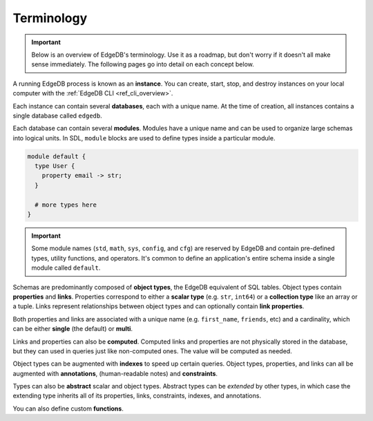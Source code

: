 .. _ref_datamodel_terminology:

===========
Terminology
===========

.. important::

  Below is an overview of EdgeDB's terminology. Use it as a roadmap, but don't
  worry if it doesn't all make sense immediately. The following pages go into
  detail on each concept below.

A running EdgeDB process is known as an **instance**. You can create, start,
stop, and destroy instances on your local computer with the :ref:`EdgeDB CLI
<ref_cli_overview>`.

.. Instances listen for incoming queries on a connection port.

.. _ref_datamodel_databases:

Each instance can contain several **databases**, each with a unique name. At
the time of creation, all instances contains a single database called
``edgedb``.

.. This is the default database; all incoming queries are executed against it
.. unless otherwise specified.


Each database can contain several **modules**. Modules have a unique name and
can be used to organize large schemas into logical units. In SDL, ``module``
blocks are used to define types inside a particular module.

.. code-block:: sdl

  module default {
    type User {
      property email -> str;
    }

    # more types here
  }

.. important::

  Some module names (``std``, ``math``, ``sys``, ``config``, and ``cfg``) are
  reserved by EdgeDB and contain pre-defined types, utility functions, and
  operators. It's common to define an application's entire schema inside a
  single module called ``default``.

Schemas are predominantly composed of **object types**, the EdgeDB equivalent
of SQL tables. Object types contain **properties** and **links**. Properties
correspond to either a **scalar type** (e.g. ``str``, ``int64``) or a
**collection type** like an array or a tuple. Links represent relationships
between object types and can optionally contain **link properties**.

.. +-----------------+-------------------------+----------------------+
.. | EdgeDB          | SQL                     | ORMs                 |
.. +=================+=========================+======================+
.. | Object type     | Table                   | Model                |
.. +-----------------+-------------------------+----------------------+
.. | Object          | Row                     | Instance             |
.. +-----------------+-------------------------+----------------------+
.. | Property        | Column                  | Property/attribute   |
.. +-----------------+-------------------------+----------------------+
.. | Link            | *N/A*                   | Relation             |
.. +-----------------+-------------------------+----------------------+

Both properties and links are associated with a unique name (e.g.
``first_name``, ``friends``, etc) and a cardinality, which can be either
**single** (the default) or **multi**.

Links and properties can also be **computed**. Computed links and properties
are not physically stored in the database, but they can used in queries just
like non-computed ones. The value will be computed as needed.

Object types can be augmented with **indexes** to speed up certain queries.
Object types, properties, and links can all be augmented with **annotations**,
(human-readable notes) and **constraints**.

Types can also be **abstract** scalar and object types. Abstract types can be
*extended* by other types, in which case the extending type inherits all of its
properties, links, constraints, indexes, and annotations.

You can also define custom **functions**.

